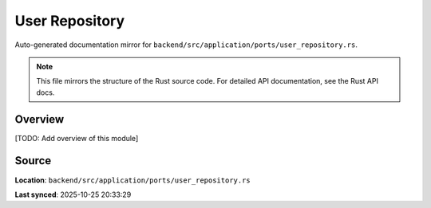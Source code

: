 User Repository
===============

Auto-generated documentation mirror for ``backend/src/application/ports/user_repository.rs``.

.. note::
   This file mirrors the structure of the Rust source code.
   For detailed API documentation, see the Rust API docs.

Overview
--------

[TODO: Add overview of this module]

Source
------

**Location**: ``backend/src/application/ports/user_repository.rs``

**Last synced**: 2025-10-25 20:33:29
